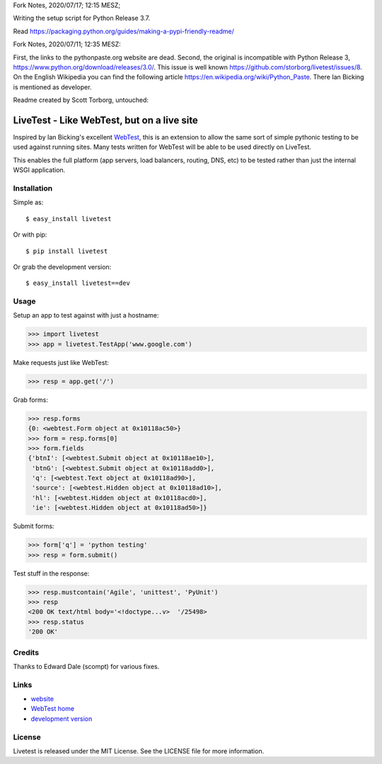Fork Notes, 2020/07/17; 12:15 MESZ;

Writing the setup script for Python Release 3.7.

Read https://packaging.python.org/guides/making-a-pypi-friendly-readme/


Fork Notes, 2020/07/11; 12:35 MESZ:

First, the links to the pythonpaste.org website are dead. Second, the original is incompatible with Python Release 3, https://www.python.org/download/releases/3.0/. This issue is well known https://github.com/storborg/livetest/issues/8. On the English Wikipedia you can find the following article https://en.wikipedia.org/wiki/Python_Paste. There Ian Bicking is mentioned as developer.

Readme created by Scott Torborg, untouched:

LiveTest - Like WebTest, but on a live site
===========================================

Inspired by Ian Bicking's excellent `WebTest <http://pythonpaste.org/webtest/>`_, this is an extension to allow the same sort of simple pythonic testing to be used against running sites. Many tests written for WebTest will be able to be used directly on LiveTest.

This enables the full platform (app servers, load balancers, routing, DNS, etc) to be tested rather than just the internal WSGI application.

Installation
------------

Simple as::

    $ easy_install livetest

Or with pip::

    $ pip install livetest

Or grab the development version::

    $ easy_install livetest==dev


Usage
-----

Setup an app to test against with just a hostname:

>>> import livetest
>>> app = livetest.TestApp('www.google.com')

Make requests just like WebTest:

>>> resp = app.get('/')

Grab forms:

>>> resp.forms
{0: <webtest.Form object at 0x10118ac50>}
>>> form = resp.forms[0]
>>> form.fields
{'btnI': [<webtest.Submit object at 0x10118ae10>],
 'btnG': [<webtest.Submit object at 0x10118add0>],
 'q': [<webtest.Text object at 0x10118ad90>],
 'source': [<webtest.Hidden object at 0x10118ad10>],
 'hl': [<webtest.Hidden object at 0x10118acd0>],
 'ie': [<webtest.Hidden object at 0x10118ad50>]}

Submit forms:

>>> form['q'] = 'python testing'
>>> resp = form.submit()

Test stuff in the response:

>>> resp.mustcontain('Agile', 'unittest', 'PyUnit')
>>> resp
<200 OK text/html body='<!doctype...v>  '/25498>
>>> resp.status
'200 OK'


Credits
-------
Thanks to Edward Dale (scompt) for various fixes.


Links
-----
* `website <https://github.com/storborg/livetest>`_
* `WebTest home <http://pythonpaste.org/webtest>`_
* `development version <https://github.com/storborg/livetest/zipball/master#egg=livetest-dev>`_


License
-------

Livetest is released under the MIT License. See the LICENSE file for more
information.


.. # vim: syntax=rst expandtab tabstop=4 shiftwidth=4 shiftround
